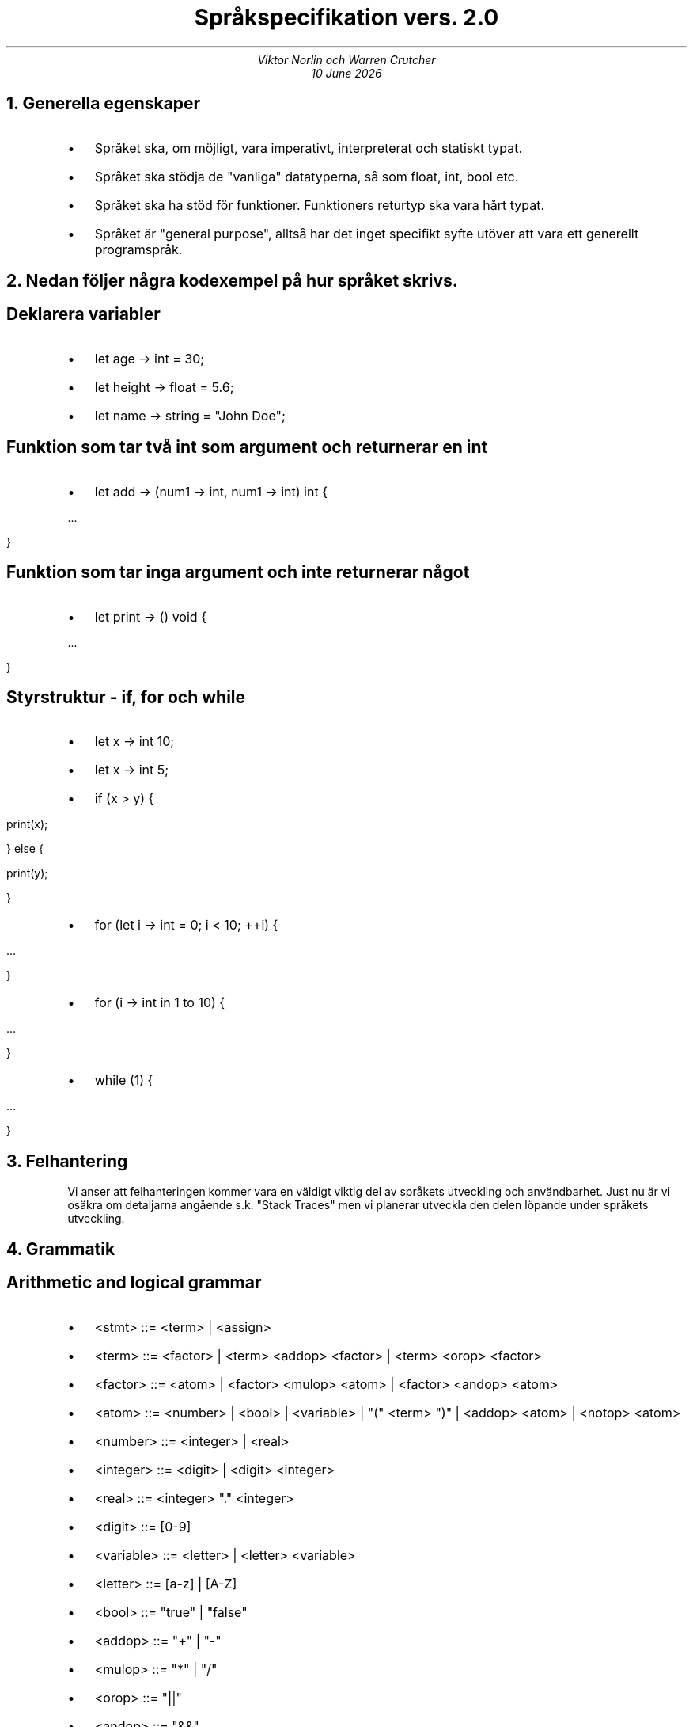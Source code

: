 .TL
Språkspecifikation vers. 2.0 
.AU 
Viktor Norlin och Warren Crutcher
.AU
\*[DY]
.NH
Generella egenskaper
.RS
.IP \[bu] 2 
Språket ska, om möjligt, vara imperativt, interpreterat och statiskt typat.
.IP \[bu] 
Språket ska stödja de "vanliga" datatyperna, så som float, int, bool etc.
.IP \[bu]
Språket ska ha stöd för funktioner. Funktioners returtyp ska vara hårt typat.
.IP \[bu]
Språket är "general purpose", alltså har det inget specifikt syfte utöver att vara ett generellt programspråk.
.RE
.NH
Nedan följer några kodexempel på hur språket skrivs.
.SH
Deklarera variabler
.RS
.IP \[bu] 2
let age -> int = 30;
.IP \[bu]
let height -> float = 5.6;
.IP \[bu]
let name -> string = "John Doe";
.RE
.SH
Funktion som tar två int som argument och returnerar en int
.RS
.IP \[bu] 2
let add -> (num1 -> int, num1 -> int) int {
.PP 
    ...
.RE
.PP
    }
.SH
Funktion som tar inga argument och inte returnerar något
.RS
.IP \[bu] 2
let print -> () void {
.PP
    ...
.RE
.PP
    }
.PP
.SH 
Styrstruktur - if, for och while
.RS
.IP \[bu] 2
let x -> int 10;
.IP \[bu]
let x -> int 5;
.IP \[bu]
if (x > y) {
.RE
.PP    
        print(x);
.PP
    } else {
.PP
        print(y);
.PP
    }
.PP
.PP
.RS
.IP \[bu] 2
for (let i -> int = 0; i < 10; ++i) {
.RE
.PP
        ...
.PP
    }
.PP
.RS
.IP \[bu] 2
for (i -> int in 1 to 10) {
.RE
.PP
        ...
.PP
    }
.RS
.IP \[bu] 2
while (1) {
.RE
.PP
        ...
.PP
    }
.NH
Felhantering
.RS
Vi anser att felhanteringen kommer vara en väldigt viktig del av språkets
utveckling och användbarhet. Just nu är vi osäkra om detaljarna angående s.k. 
"Stack Traces" men vi planerar utveckla den delen löpande under språkets utveckling.
.RE
.NH 
Grammatik
.RS
.SH
Arithmetic and logical grammar
.IP \[bu] 2
<stmt> ::= <term> | <assign>
.IP \[bu]
<term> ::= <factor> | <term> <addop> <factor> | <term> <orop> <factor>
.IP \[bu]
<factor> ::= <atom> | <factor> <mulop> <atom> | <factor> <andop> <atom>
.IP \[bu]
<atom> ::= <number> | <bool> | <variable> | "(" <term> ")" | <addop> <atom> | <notop> <atom>
.IP \[bu]
<number> ::= <integer> | <real>
.IP \[bu]
<integer> ::= <digit> | <digit> <integer>
.IP \[bu]
<real> ::= <integer> "." <integer>
.IP \[bu]
<digit> ::= [0-9]
.IP \[bu]
<variable> ::= <letter> | <letter> <variable>
.IP \[bu]
<letter> ::= [a-z] | [A-Z]
.IP \[bu]
<bool> ::= "true" | "false"
.IP \[bu]
<addop> ::= "+" | "-"
.IP \[bu]
<mulop> ::= "*" | "/"
.IP \[bu]
<orop> ::= "||"
.IP \[bu]
<andop> ::= "&&"
.IP \[bu]
<notop> ::= "!"
.IP \[bu]
<assign> ::= <variable> "=" <term>
.SH
Alternative arithmetic and logical grammar
.IP \[bu] 2
<stmt> ::= <term> | <assign>
.IP \[bu]
<term> ::= <arithmetic_term> | <logical_term>
.IP \[bu]
<arithmetic_term> ::= <arithmetic_factor> | <arithmetic_term> <addop> <arithmetic_factor>
.IP \[bu]
<arithmetic_factor> ::= <arithmetic_atom> | <arithmetic_factor> <mulop> <arithmetic_atom>
.IP \[bu]
<arithmetic_atom> ::= <number> | <variable> | "(" <arithmetic_term> ")" | <addop> <arithmetic_atom>
.IP \[bu]
<logical_term> ::= <logical_factor> | <logical_term> <orop> <logical_factor>
.IP \[bu]
<logical_factor> ::= <logical_atom> | <logical_factor> <andop> <logical_atom>
.IP \[bu]
<logical_atom> ::= <bool> | <variable> | "(" <logical_term> ")" | <notop> <logical_atom>
.IP \[bu]
<number> ::= <integer> | <real>
.IP \[bu]
<integer> ::= <digit> | <digit> <integer>
.IP \[bu]
<real> ::= <integer> "." <integer>
.IP \[bu]
<digit> ::= [0-9]
.IP \[bu]
<variable> ::= <letter> | <letter> <variable>
.IP \[bu]
<letter> ::= [a-z] | [A-Z]
.IP \[bu]
<bool> ::= "true" | "false"
.IP \[bu]
<addop> ::= "+" | "-"
.IP \[bu]
<mulop> ::= "*" | "/"
.IP \[bu]
<orop> ::= "||"
.IP \[bu]
<andop> ::= "&&"
.IP \[bu]
<notop> ::= "!"
.IP \[bu]
<assign> ::= <variable> "=" <term>
.RE
.SH
Problemet med grammatiken ovan är att en variabel kan vara "false", så uttryck som "false=true" blir valid. Även uttryck som "21+false" är valid, då "false" i detta fallet räknas som en variabel och inte en faktisk bool.
.SH
Kopior vs Referenser
.IP
Vi vill att alla variabler som skickas till en funktion
är referenser och inte kopior. Vi vet dock inte om det blir
svårare eller lättare att implementera. Det känns bara mer 
robust att om ett värde skickas till en funktion för att muteras
att värdet faktiskt ändras. 
.IP
Däremot vill vi att det händer per automatik och att programmeraren
inte behöver bestämma manuellt (som i C eller C++)
.SH
Scope
.IP
Språket ska var väldigt statiskt skopat. Globala variabler är inte tillåtet.
Vi tycker att detta kommer göra den funktionella sidan av språket mer ren och
minska sidoeffekter. Tanken är att vi har nästlade Hash där variable namn eller
funktionsnamn blir nyckel och värdet på variabler är nyckelns värde, samt funktionskropp
blir värde till en funkitonsnamns nyckel.
.IP
Vi tycker överlag att vi har svårt att spendera tiden som krävs för att göra en djupgående utredning om det här just
nu i och med att vi har fullt upp med nätverkskursen och duggan för TDP007 nu på onsdag. Efter vi har gjort färdigt både duggan
och labbarna i nätverkskursen kommer vi har mer tid att dyka djupare i de här frågorna.



















